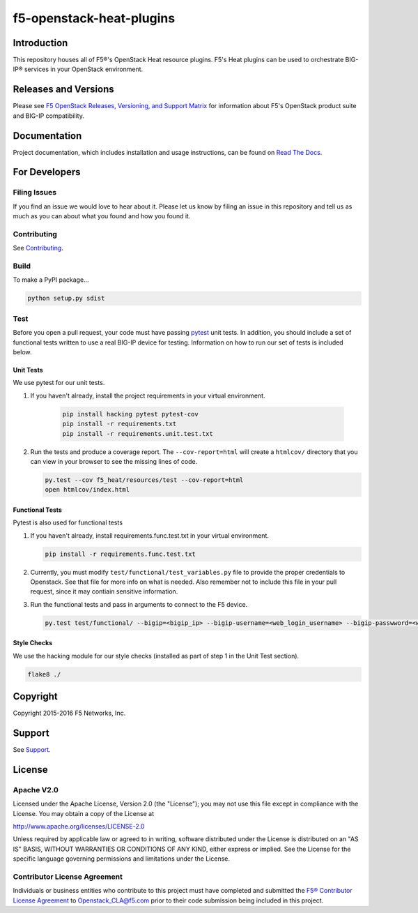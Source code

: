 f5-openstack-heat-plugins
=========================

|travis build| |docs build| |slack badge|

Introduction
------------
This repository houses all of F5®'s OpenStack Heat resource plugins. F5's Heat plugins can be used to orchestrate BIG-IP® services in your OpenStack environment.

Releases and Versions
---------------------

Please see `F5 OpenStack Releases, Versioning, and Support Matrix <http://f5-openstack-docs.readthedocs.org/en/latest/releases_and_versioning.html>`_ for information about F5's OpenStack product suite and BIG-IP compatibility.

Documentation
-------------
Project documentation, which includes installation and usage instructions, can be found on `Read The Docs <https://f5-openstack-heat-plugins.readthedocs.io>`_.

For Developers
--------------

Filing Issues
`````````````
If you find an issue we would love to hear about it. Please let us know by filing an issue in this repository and tell us as much as you can about what you found and how you found it.

Contributing
````````````
See `Contributing <CONTRIBUTING.md>`_.

Build
`````
To make a PyPI package...

.. code:: bash

    python setup.py sdist

Test
````
Before you open a pull request, your code must have passing `pytest <http://pytest.org>`_ unit tests. In addition, you should include a set of functional tests written to use a real BIG-IP device for testing. Information on how to run our set of tests is included below.

Unit Tests
~~~~~~~~~~
We use pytest for our unit tests.

#. If you haven't already, install the project requirements in your virtual environment.

    .. code:: shell

       pip install hacking pytest pytest-cov
       pip install -r requirements.txt
       pip install -r requirements.unit.test.txt

#. Run the tests and produce a coverage report. The ``--cov-report=html`` will create a ``htmlcov/`` directory that you can view in your browser to see the missing lines of code.

   .. code:: shell

       py.test --cov f5_heat/resources/test --cov-report=html
       open htmlcov/index.html


Functional Tests
~~~~~~~~~~~~~~~~
Pytest is also used for functional tests

#. If you haven't already, install requirements.func.test.txt in your virtual environment.

   .. code:: shell

       pip install -r requirements.func.test.txt

#. Currently, you must modify ``test/functional/test_variables.py`` file to provide the proper credentials to Openstack. See that file for more info on what is needed. Also remember not to include this file in your pull request, since it may contiain sensitive information.

#. Run the functional tests and pass in arguments to connect to the F5 device.

   .. code:: shell

       py.test test/functional/ --bigip=<bigip_ip> --bigip-username=<web_login_username> --bigip-passwword=<web_login_password>

Style Checks
~~~~~~~~~~~~
We use the hacking module for our style checks (installed as part of step 1 in the Unit Test section).

.. code:: shell

    flake8 ./

Copyright
---------
Copyright 2015-2016 F5 Networks, Inc.

Support
-------
See `Support <SUPPORT.md>`_.

License
-------

Apache V2.0
```````````
Licensed under the Apache License, Version 2.0 (the "License"); you may not use
this file except in compliance with the License. You may obtain a copy of the
License at

http://www.apache.org/licenses/LICENSE-2.0

Unless required by applicable law or agreed to in writing, software
distributed under the License is distributed on an "AS IS" BASIS,
WITHOUT WARRANTIES OR CONDITIONS OF ANY KIND, either express or
implied. See the License for the specific language governing
permissions and limitations under the License.

Contributor License Agreement
`````````````````````````````
Individuals or business entities who contribute to this project must
have completed and submitted the `F5® Contributor License
Agreement <http://f5-openstack-docs.readthedocs.org/en/latest/cla_landing.html>`__
to Openstack_CLA@f5.com prior to their code submission being included in this
project.


.. |travis build| image:: https://travis-ci.org/F5Networks/f5-openstack-heat-plugins.svg?branch=liberty
    :target: https://travis-ci.org/F5Networks/f5-openstack-heat-plugins

.. |docs build| image:: https://readthedocs.org/projects/f5-openstack-heat-plugins/badge/?version=liberty
    :target: http://f5-openstack-heat-plugins.readthedocs.org/en/latest/?badge=liberty

.. |slack badge| image:: https://f5-openstack-slack.herokuapp.com/badge.svg
    :target: https://f5-openstack-slack.herokuapp.com/
    :alt: Slack
